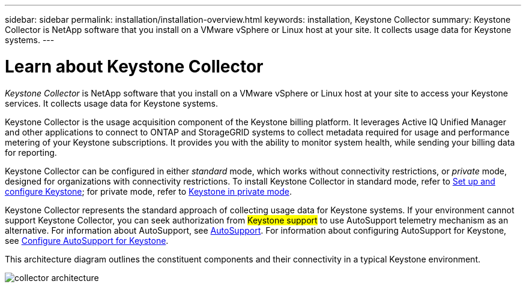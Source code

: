 ---
sidebar: sidebar
permalink: installation/installation-overview.html
keywords: installation, Keystone Collector
summary: Keystone Collector is NetApp software that you install on a VMware vSphere or Linux host at your site. It collects usage data for Keystone systems.
---

= Learn about Keystone Collector
:hardbreaks:
:nofooter:
:icons: font
:linkattrs:
:imagesdir: ../media/

[.lead]
_Keystone Collector_ is NetApp software that you install on a VMware vSphere or Linux host at your site to access your Keystone services. It collects usage data for Keystone systems.

Keystone Collector is the usage acquisition component of the Keystone billing platform. It leverages Active IQ Unified Manager and other applications to connect to ONTAP and StorageGRID systems to collect metadata required for usage and performance metering of your Keystone subscriptions. It provides you with the ability to monitor system health, while sending your billing data for reporting.

Keystone Collector can be configured in either _standard_ mode, which works without connectivity restrictions, or _private_ mode, designed for organizations with connectivity restrictions. To install Keystone Collector in standard mode, refer to link:../installation/vapp-prereqs.html[Set up and configure Keystone]; for private mode, refer to link:../dark-sites/overview.html[Keystone in private mode].

Keystone Collector represents the standard approach of collecting usage data for Keystone systems. If your environment cannot support Keystone Collector, you can seek authorization from ##Keystone support## to use AutoSupport telemetry mechanism as an alternative. For information about AutoSupport, see https://docs.netapp.com/us-en/active-iq/concept_autosupport.html[AutoSupport^]. For information about configuring AutoSupport for Keystone, see link:../installation/asup-config.html[Configure AutoSupport for Keystone].

This architecture diagram outlines the constituent components and their connectivity in a typical Keystone environment.

image:collector-arch-1.png[collector architecture]
